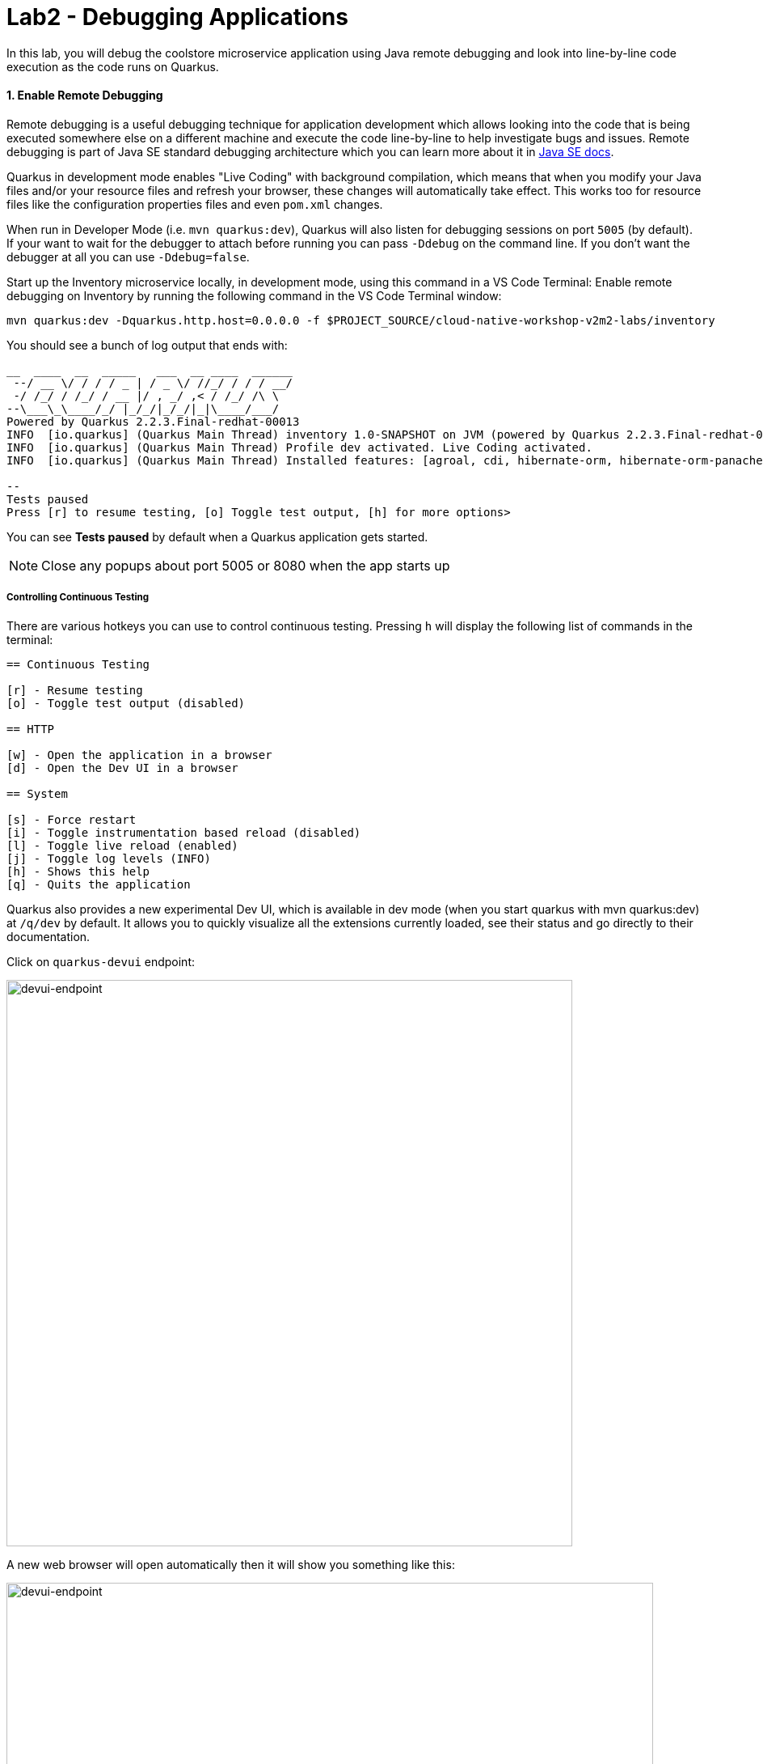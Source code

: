 = Lab2 - Debugging Applications
:experimental:
:imagesdir: images

In this lab, you will debug the coolstore microservice application using Java remote debugging and look into line-by-line code execution as the code runs on Quarkus.

==== 1. Enable Remote Debugging

Remote debugging is a useful debugging technique for application development which allows looking into the code that is being executed somewhere else on a different machine and execute the code line-by-line to help investigate bugs and issues. Remote debugging is part of Java SE standard debugging architecture which you can learn more about it in https://docs.oracle.com/javase/8/docs/technotes/guides/jpda/architecture.html[Java SE docs^].

Quarkus in development mode enables "Live Coding" with background compilation, which means that when you modify your Java files and/or your resource files and refresh your browser, these changes will automatically take effect. This works too for resource files like the configuration properties files and even `pom.xml` changes.

When run in Developer Mode (i.e. `mvn quarkus:dev`), Quarkus will also listen for debugging sessions on port `5005` (by default). If your want to wait for the debugger to attach before running you can pass `-Ddebug` on the command line. If you don’t want the debugger at all you can use `-Ddebug=false`.

Start up the Inventory microservice locally, in development mode, using this command in a VS Code Terminal:
Enable remote debugging on Inventory by running the following command in the VS Code Terminal window:

[source,sh,role="copypaste"]
----
mvn quarkus:dev -Dquarkus.http.host=0.0.0.0 -f $PROJECT_SOURCE/cloud-native-workshop-v2m2-labs/inventory
----

You should see a bunch of log output that ends with:

[source,console]
----
__  ____  __  _____   ___  __ ____  ______ 
 --/ __ \/ / / / _ | / _ \/ //_/ / / / __/ 
 -/ /_/ / /_/ / __ |/ , _/ ,< / /_/ /\ \   
--\___\_\____/_/ |_/_/|_/_/|_|\____/___/   
Powered by Quarkus 2.2.3.Final-redhat-00013
INFO  [io.quarkus] (Quarkus Main Thread) inventory 1.0-SNAPSHOT on JVM (powered by Quarkus 2.2.3.Final-redhat-00013) started in 14.001s. Listening on: http://0.0.0.0:8080
INFO  [io.quarkus] (Quarkus Main Thread) Profile dev activated. Live Coding activated.
INFO  [io.quarkus] (Quarkus Main Thread) Installed features: [agroal, cdi, hibernate-orm, hibernate-orm-panache, jdbc-h2, jdbc-postgresql, kubernetes, narayana-jta, resteasy, resteasy-jsonb, smallrye-context-propagation, smallrye-health]

--
Tests paused
Press [r] to resume testing, [o] Toggle test output, [h] for more options>
----

You can see *Tests paused* by default when a Quarkus application gets started.

[NOTE]
====
Close any popups about port 5005 or 8080 when the app starts up
====

===== Controlling Continuous Testing

There are various hotkeys you can use to control continuous testing. Pressing `h` will display the following list of commands in the terminal:

[source, none]
----
== Continuous Testing

[r] - Resume testing
[o] - Toggle test output (disabled)

== HTTP

[w] - Open the application in a browser
[d] - Open the Dev UI in a browser

== System

[s] - Force restart
[i] - Toggle instrumentation based reload (disabled)
[l] - Toggle live reload (enabled)
[j] - Toggle log levels (INFO)
[h] - Shows this help
[q] - Quits the application
----

Quarkus also provides a new experimental Dev UI, which is available in dev mode (when you start quarkus with mvn quarkus:dev) at `/q/dev` by default. It allows you to quickly visualize all the extensions currently loaded, see their status and go directly to their documentation.

Click on `quarkus-devui` endpoint:

image::devui-endpoint.png[devui-endpoint, 700]

A new web browser will open automatically then it will show you something like this:

image::quarkus-devui.png[devui-endpoint, 800]

You are all set now to start debugging using the tools of you choice.

Do not wait for the command to return! The Quarkus maven plugin keeps the forwarded port open so that you can start debugging remotely.

image::debug-che-quarkus.png[Quarkus Debug, 700]

==== 2. Add a bug

Let's add a new endpoint that has a bug we will fix using the debugger.

Go back to the _Explorer_ view, and under the `cloud-native-workshop-v2m2-labs` project, open the `inventory/src/main/java/com/redhat/coolstore/InventoryResource.java` file. Add a new method which has an off-by-one error:

[source,java,role="copypaste"]
----
    @GET
    @Path("/lastletter/{itemId}")
    @Produces("application/text-plain")
    public String lastLetter(@PathParam("itemId") String itemId) {
        Inventory item = Inventory.find("itemId", itemId).firstResult();
        String location = item.location;
        int len = location.length();
        String lastLetter = location.substring(len);
        return lastLetter;
    }
----

This method retrieves the location of inventory, and outputs the last letter in the name of the location. After adding this method, try it out with item `165613`, which has inventory in `Seoul` and we'd expect the last letter `l` to be output. Open another Terminal and run the command:

[source,sh,role="copypaste"]
----
curl http://localhost:8080/services/inventory/lastletter/165613
----

You don't see the letter `l` do you? You should see:

image::debug-che-quarkus-lastletter.png[Quarkus Debug, 700]

There's no `l`! You can probably spot the error, but let's walk through the debugger.

==== 2. Debug with VS Code

Click on the Debug icon on the left, select _Attach to App_ in the drop-down, and click the green _Start Debugging_ Icon:

image::debug-che-quarkus-attach.png[Quarkus Debug, 700]

You may see `[Warn] The debugger and the debuggee are running in different versions of JVMs. You could see wrong source mapping results.` You can ignore this warning, as long as the JVM versions are in the same major version family it won't be a problem.

You should see a list of Threads in the debug console.

[WARNING]
====
**If you get errors or strange messages about Java Language Server or other failures**, you may need to restart the Java Language Server. To do this, press kbd:[F1] to open the command window, or the more traditional kbd:[Control+SHIFT+P] (or kbd:[Command+SHIFT+P] on Mac OS X). You can also use the *View > Find Command...*. Type `java` and click on the command named *Java: Clean the Java language server workspace* as shown:

image::clean-jls.png[JLS, 900]

This will restart the Java language server. Once it's restarted and you're back in your workspace, click the _Attach to App_ green icon once again to attach the debugger and proceed below.
====

Go back to the _Explorer_ view. In the new method you added, add a breakpoint by clicking to the left of the first line in that method to cause a red dot to appear, as shown:

image::debug-che-breakpoint.png[Add Breakpoint, 700]

Open a new Terminal and invoke the new method using the same `curl` command:

[source,sh,role="copypaste"]
----
curl http://localhost:8080/services/inventory/lastletter/165613
----

This command will appear to hang, while the debugger intercepts the call. Switch back to the Debugger view to see the state:

image::debug-che-breakpoint-hit.png[Add Breakpoint, 700]

Click on the _Step Over_ icon to execute one line and retrieve the inventory object for the given product id from the database and see the yellow cursor advance one line.

Expand the _Local Variables_ in the lower left, to see the variables for `itemId` passed to the method and `item` element retrieved from the database. If you don't see them, click on the small arrow next to _Locals_ to expand the list.

image::debug-che-step-over.png[Step Over, 900]

Step over 2 more times, and note the value of `location` is `Seoul` and `len` is set to the length of `Seoul` which is `5`.

image::debug-che-step-over2.png[Step Over, 600]

One more step-over, and you can clearly see that `lastLetter` is blank (empty string). It's an off-by-one error!

image::debug-che-error.png[Step Over, 800]

Click the Continue button to let the method finish and return the empty value to `curl`:

image::debug-che-continue.png[Step Over, 600]

==== 3. Fix and Confirm

The off-by-one error can be fixed simply by fixing the call to `substring()`. Fix the bug by changing the line with `substring()` to read:

[source,java,role="copypaste"]
----
        String lastLetter = location.substring(len - 1);
----

Execute the command again:

[source,sh,role="copypaste"]
----
curl http://localhost:8080/services/inventory/lastletter/165613
----

The debugger will again catch the execution. Step through with the debugger as you did previously and confirm the value of `lastLetter` is `l` and is properly returned when the method is finished:

image::debug-che-final2.png[Step Over, 1000]

[NOTE]
====
Click on the _Stop Debugger_ (red box) to disconnect the debugger, then stop the app by typing kbd:[CTRL-C] in the Terminal in which the app runs.
====

==== Congratulations!

Quarkus apps are just like any other Java app, so debugging is straightforward and supported by many IDEs and CLIs out there. Combined with Live Reload and VS Code, it makes development quick and (relatively) painless!